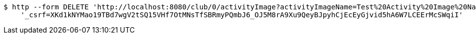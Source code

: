 [source,bash]
----
$ http --form DELETE 'http://localhost:8080/club/0/activityImage?activityImageName=Test%20Activity%20Image%20Name' \
    '_csrf=XKd1kNYMao19TBd7wgV2tSQ15VHf7OtMNsTfSBRmyPQmbJ6_OJ5M8rA9Xu9QeyBJpyhCjEcEyGjvid5hA6W7LCEErMcSWqiI'
----